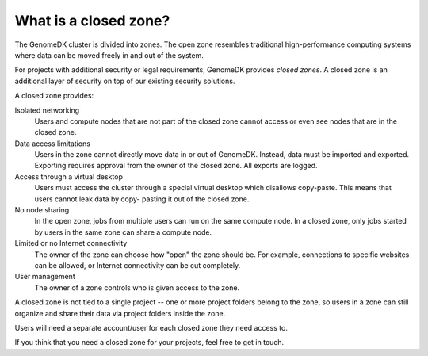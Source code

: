 .. _about_zones:

======================
What is a closed zone?
======================

The GenomeDK cluster is divided into zones. The open zone resembles traditional
high-performance computing systems where data can be moved freely in and out of
the system.

For projects with additional security or legal requirements, GenomeDK provides
*closed zones*. A closed zone is an additional layer of security on top of our
existing security solutions.

A closed zone provides:

Isolated networking
    Users and compute nodes that are not part of the closed zone cannot access
    or even see nodes that are in the closed zone.
Data access limitations
    Users in the zone cannot directly move data in or out of GenomeDK. Instead,
    data must be imported and exported. Exporting requires approval from the
    owner of the closed zone. All exports are logged.
Access through a virtual desktop
    Users must access the cluster through a special virtual desktop which
    disallows copy-paste. This means that users cannot leak data by copy-
    pasting it out of the closed zone.
No node sharing
    In the open zone, jobs from multiple users can run on the same compute
    node. In a closed zone, only jobs started by users in the same zone can
    share a compute node.
Limited or no Internet connectivity
    The owner of the zone can choose how "open" the zone should be. For example,
    connections to specific websites can be allowed, or Internet connectivity
    can be cut completely.
User management
    The owner of a zone controls who is given access to the zone.

A closed zone is not tied to a single project -- one or more project folders
belong to the zone, so users in a zone can still organize and share their data
via project folders inside the zone.

Users will need a separate account/user for each closed zone they need access
to.

If you think that you need a closed zone for your projects, feel free to get in
touch.
